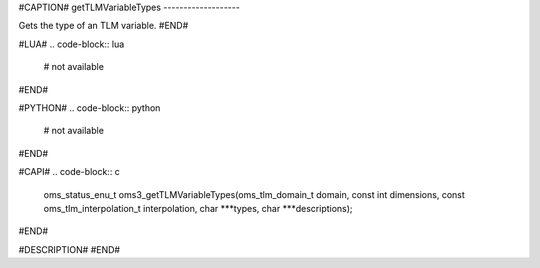 #CAPTION#
getTLMVariableTypes
-------------------

Gets the type of an TLM variable.
#END#

#LUA#
.. code-block:: lua

  # not available

#END#

#PYTHON#
.. code-block:: python

  # not available

#END#

#CAPI#
.. code-block:: c

  oms_status_enu_t oms3_getTLMVariableTypes(oms_tlm_domain_t domain, const int dimensions, const oms_tlm_interpolation_t interpolation, char ***types, char ***descriptions);

#END#

#DESCRIPTION#
#END#
